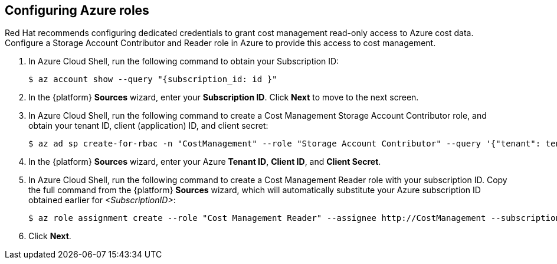 // Module included in the following assemblies:
//
// assembly-adding-azure-sources.adoc
:_module-type: PROCEDURE
:experimental:


[id="configuring-azure-roles_{context}"]
== Configuring Azure roles

[role="_abstract"]
Red Hat recommends configuring dedicated credentials to grant cost management read-only access to Azure cost data.  Configure a Storage Account Contributor and Reader role in Azure to provide this access to cost management.

. In Azure Cloud Shell, run the following command to obtain your Subscription ID:
+
----
$ az account show --query "{subscription_id: id }"
----
+
. In the {platform} *Sources* wizard, enter your *Subscription ID*. Click *Next* to move to the next screen.
. In Azure Cloud Shell, run the following command to create a Cost Management Storage Account Contributor role, and obtain your tenant ID, client (application) ID, and client secret:
+
----
$ az ad sp create-for-rbac -n "CostManagement" --role "Storage Account Contributor" --query '{"tenant": tenant, "client_id": appId, "secret": password}'
----
+
. In the {platform} *Sources* wizard, enter your Azure *Tenant ID*, *Client ID*, and *Client Secret*.
. In Azure Cloud Shell, run the following command to create a Cost Management Reader role with your subscription ID. Copy the full command from the {platform} *Sources* wizard, which will automatically substitute your Azure subscription ID obtained earlier for _<SubscriptionID>_:
+
----
$ az role assignment create --role "Cost Management Reader" --assignee http://CostManagement --subscription <SubscriptionID>
----
+
. Click *Next*.
